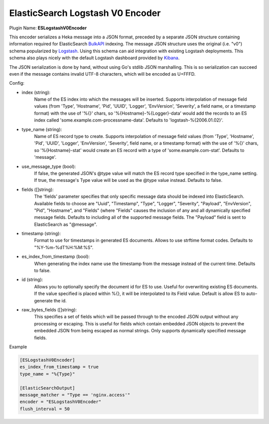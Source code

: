 .. _config_eslogstashv0encoder:

ElasticSearch Logstash V0 Encoder
=================================

Plugin Name: **ESLogstashV0Encoder**

This encoder serializes a Heka message into a JSON format, preceded by a
separate JSON structure containing information required for ElasticSearch
`BulkAPI
<http://www.elasticsearch.org/guide/en/elasticsearch/reference/current/docs-
bulk.html>`_ indexing. The message JSON structure uses the original (i.e.
"v0") schema popularized by `Logstash <http://logstash.net/>`_. Using this
schema can aid integration with existing Logstash deployments. This schema
also plays nicely with the default Logstash dashboard provided by `Kibana
<http://www.elasticsearch.org/overview/kibana/>`_.

The JSON serialization is done by hand, without using Go's stdlib JSON
marshalling. This is so serialization can succeed even if the message contains
invalid UTF-8 characters, which will be encoded as U+FFFD.

.. _eslogstashv0encoder_settings:

Config:

- index (string):
    Name of the ES index into which the messages will be inserted. Supports
    interpolation of message field values (from 'Type', 'Hostname', 'Pid',
    'UUID', 'Logger', 'EnvVersion', 'Severity', a field name, or a timestamp
    format) with the use of '%{}' chars, so '%{Hostname}-%{Logger}-data' would
    add the records to an ES index called 'some.example.com-processname-data'.
    Defaults to 'logstash-%{2006.01.02}'.
- type_name (string):
    Name of ES record type to create. Supports interpolation of message field
    values (from 'Type', 'Hostname', 'Pid', 'UUID', 'Logger', 'EnvVersion',
    'Severity', field name, or a timestamp format) with the use of '%{}'
    chars, so '%{Hostname}-stat' would create an ES record with a type of
    'some.example.com-stat'. Defaults to 'message'.
- use_message_type (bool):
    If false, the generated JSON's @type value will match the ES record type
    specified in the type_name setting. If true, the message's Type value will
    be used as the @type value instead. Defaults to false.
- fields ([]string):
    The 'fields' parameter specifies that only specific message data should be
    indexed into ElasticSearch. Available fields to choose are "Uuid",
    "Timestamp", "Type", "Logger", "Severity", "Payload", "EnvVersion", "Pid",
    "Hostname", and "Fields" (where "Fields" causes the inclusion of any and
    all dynamically specified message fields. Defaults to including all of the
    supported message fields. The "Payload" field is sent to ElasticSearch as
    "@message".
- timestamp (string):
    Format to use for timestamps in generated ES documents. Allows to use
    strftime format codes. Defaults to "%Y-%m-%dT%H:%M:%S".
- es_index_from_timestamp (bool):
    When generating the index name use the timestamp from the message instead
    of the current time. Defaults to false.
- id (string):
    Allows you to optionally specify the document id for ES to use. Useful for
    overwriting existing ES documents. If the value specified is placed within
    %{}, it will be interpolated to its Field value. Default is allow ES to
    auto-generate the id.
- raw_bytes_fields ([]string):
    This specifies a set of fields which will be passed through to the encoded
    JSON output without any processing or escaping. This is useful for fields
    which contain embedded JSON objects to prevent the embedded JSON from
    being escaped as normal strings. Only supports dynamically specified
    message fields.

Example

.. code-block:: ini

    [ESLogstashV0Encoder]
    es_index_from_timestamp = true
    type_name = "%{Type}"

    [ElasticSearchOutput]
    message_matcher = "Type == 'nginx.access'"
    encoder = "ESLogstashV0Encoder"
    flush_interval = 50
